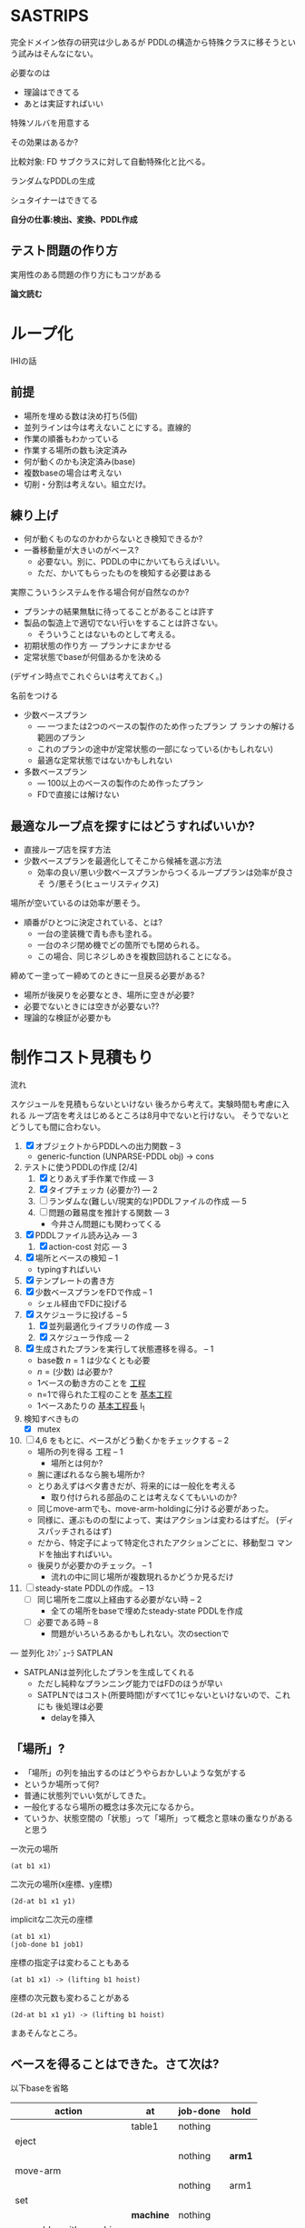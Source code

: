 
#+DATE: <2013-07-18 木>
#+OPTIONS: tex:t latex:t
#+LATEX_CLASS: jsarticle
#+LATEX_CLASS_OPTIONS:
#+LATEX_HEADER:
#+LATEX_HEADER_EXTRA:


* SASTRIPS

完全ドメイン依存の研究は少しあるが
PDDLの構造から特殊クラスに移そうという試みはそんなにない。

必要なのは

+ 理論はできてる
+ あとは実証すればいい

特殊ソルバを用意する

その効果はあるか?

比較対象: FD
サブクラスに対して自動特殊化と比べる。

ランダムなPDDLの生成

シュタイナーはできてる

*自分の仕事:検出、変換、PDDL作成*

** テスト問題の作り方

実用性のある問題の作り方にもコツがある

*論文読む*

* ループ化

IHIの話

** 前提

+ 場所を埋める数は決め打ち(5個)
+ 並列ラインは今は考えないことにする。直線的
+ 作業の順番もわかっている
+ 作業する場所の数も決定済み
+ 何が動くのかも決定済み(base)
+ 複数baseの場合は考えない
+ 切削・分割は考えない。組立だけ。

** 練り上げ

+ 何が動くものなのかわからないとき検知できるか?
+ 一番移動量が大きいのがベース?
  + 必要ない。別に、PDDLの中にかいてもらえばいい。
  + ただ、かいてもらったものを検知する必要はある

実際こういうシステムを作る場合何が自然なのか?

+ プランナの結果無駄に待ってることがあることは許す
+ 製品の製造上で適切でない行いをすることは許さない。
  + そういうことはないものとして考える。
+ 初期状態の作り方 --- プランナにまかせる
+ 定常状態でbaseが何個あるかを決める

(デザイン時点でこれぐらいは考えておく。)

名前をつける

+ 少数ベースプラン
  + --- 一つまたは2つのベースの製作のため作ったプラン プ
    ランナの解ける範囲のプラン
  + これのプランの途中が定常状態の一部になっている(かもしれない)
  + 最適な定常状態ではないかもしれない
+ 多数ベースプラン
  + --- 100以上のベースの製作のため作ったプラン
  + FDで直接には解けない

** 最適なループ点を探すにはどうすればいいか?

+ 直接ループ店を探す方法
+ 少数ベースプランを最適化してそこから候補を選ぶ方法
  + 効率の良い/悪い少数ベースプランからつくるループプランは効率が良さそ
    う/悪そう(ヒューリスティクス)

場所が空いているのは効率が悪そう。

+ 順番がひとつに決定されている、とは?
  + 一台の塗装機で青も赤も塗れる。
  + 一台のネジ閉め機でどの箇所でも閉められる。
  + この場合、同じネジしめきを複数回訪れることになる。

締めてー塗ってー締めてのときに一旦戻る必要がある?

+ 場所が後戻りを必要なとき、場所に空きが必要?
+ 必要でないときには空きが必要ない??
+ 理論的な検証が必要かも

* 制作コスト見積もり

流れ

スケジュールを見積もらないといけない
後ろから考えて。実験時間も考慮に入れる
ループ店を考えはじめるところは8月中でないと行けない。
そうでないとどうしても間に合わない。

1. [X] オブジェクトからPDDLへの出力関数 -- 3
   + generic-function (UNPARSE-PDDL obj) $\rightarrow$ cons
2. テストに使うPDDLの作成 [2/4]
   1. [X] とりあえず手作業で作成 --- 3
   2. [X] タイプチェッカ (必要か?) --- 2
   3. [ ] ランダムな(難しい/現実的な)PDDLファイルの作成 --- 5
   4. [ ] 問題の難易度を推計する関数 --- 3
      + 今井さん問題にも関わってくる
3. [X] PDDLファイル読み込み --- 3
   1. [X] action-cost 対応 --- 3
4. [X] 場所とベースの検知 -- 1
   + typingすればいい
5. [X] テンプレートの書き方
6. [X] 少数ベースプランをFDで作成  -- 1
   + シェル経由でFDに投げる
7. [X] スケジューラに投げる -- 5
   1. [X] 並列最適化ライブラリの作成 --- 3
   2. [X] スケジューラ作成 --- 2
8. [X] 生成されたプランを実行して状態遷移を得る。 -- 1
   + base数 $n=1$ は少なくとも必要
   + $n=(\mbox{少数})$ は必要か?
   + 1ベースの動き方のことを _工程_
   + n=1で得られた工程のことを _基本工程_
   + 1ベースあたりの _基本工程長_ l_1
9. 検知すべきもの
   + [X] mutex
10. [ ] 4,6 をもとに、ベースがどう動くかをチェックする -- 2
    + 場所の列を得る 工程 -- 1
      + 場所とは何か?
	+ 腕に運ばれるなら腕も場所か?
	+ とりあえずはベタ書きだが、将来的には一般化を考える
      + 取り付けられる部品のことは考えなくてもいいのか?
	+ 同じmove-armでも、move-arm-holdingに分ける必要があった。
	+ 同様に、運ぶものの型によって、実はアクションは変わるはずだ。
          (ディスパッチされるはず)
	+ だから、特定子によって特定化されたアクションごとに、移動型コ
          マンドを抽出すればいい。
    + 後戻りが必要かのチェック。 -- 1
      + 流れの中に同じ場所が複数現れるかどうか見るだけ
11. [ ] steady-state PDDLの作成。 -- 13
    + [ ] 同じ場所を二度以上経由する必要がない時 -- 2
      + 全ての場所をbaseで埋めたsteady-state PDDLを作成
    + [ ] 必要である時 -- 8
      + 問題がいろいろあるかもしれない。次のsectionで

--- 並列化 ｽｹｼﾞｭｰﾗ SATPLAN

+ SATPLANは並列化したプランを生成してくれる
  + ただし純粋なプランニング能力ではFDのほうが早い
  + SATPLNではコスト(所要時間)がすべて1じゃないといけないので、これにも
    後処理は必要
    + delayを挿入

** 「場所」?

+ 「場所」の列を抽出するのはどうやらおかしいような気がする
+ というか場所って何?
+ 普通に状態列でいい気がしてきた。
+ 一般化するなら場所の概念は多次元になるから。
+ ていうか、状態空間の「状態」って「場所」って概念と意味の重なりがある
  と思う


一次元の場所
: (at b1 x1)

二次元の場所(x座標、y座標)
: (2d-at b1 x1 y1)

implicitな二次元の座標
: (at b1 x1)
: (job-done b1 job1)

座標の指定子は変わることもある
: (at b1 x1) -> (lifting b1 hoist)

座標の次元数も変わることがある
: (2d-at b1 x1 y1) -> (lifting b1 hoist)

まあそんなところ。


** ベースを得ることはできた。さて次は?

以下baseを省略

| action                | at        | job-done  | hold   |
|-----------------------+-----------+-----------+--------|
|                       | table1    | nothing   |        |
|-----------------------+-----------+-----------+--------|
| eject                 |           |           |        |
|-----------------------+-----------+-----------+--------|
|                       |           | nothing   | *arm1* |
|-----------------------+-----------+-----------+--------|
| move-arm              |           |           |        |
|-----------------------+-----------+-----------+--------|
|                       |           | nothing   | arm1   |
|-----------------------+-----------+-----------+--------|
| set                   |           |           |        |
|-----------------------+-----------+-----------+--------|
|                       | *machine* | nothing   |        |
|-----------------------+-----------+-----------+--------|
| assemble-with-machine |           |           |        |
|-----------------------+-----------+-----------+--------|
|                       | machine   | *screwed* |        |
|-----------------------+-----------+-----------+--------|
| eject                 |           |           |        |
|-----------------------+-----------+-----------+--------|
|                       |           | screwed   | *arm1* |
|-----------------------+-----------+-----------+--------|
| move-arm              |           |           |        |
|-----------------------+-----------+-----------+--------|
|                       |           | screwed   | arm1   |
|-----------------------+-----------+-----------+--------|
| ...                   |           |           |        |
|                       |           |           |        |

一般化により腕も場所の一部となる。
腕も場所だというのは違和感があるが、実は問題がない。

最もわかり易い例としては天動説と地動説。
*地球が中心なのか?* それとも、 *太陽が中心なのか?*
実は座標系の問題だけであって、何も問題がない。
だって *銀河系の中心が宇宙の中心* でも言い訳だし、
*銀河間空間* に宇宙の重心があるかもしれない。よくわからない。

同様に、 *move-arm* という動作は、実は腕を回転させるアクションではなく、
/工場全体を回転させるアクション/なのかもしれないし、 /宇宙を回転させる
アクション/ かもしれないのだ。

** さて、ではそれらの状態のうちの何個を占拠させる?

+ 状態に変更の無い部分列はひとつのまとまりとして考えるべき。
+ 明らかに、全部の場所を埋めてしまってはベースの移動ができなくなる。
+ (場所の変更が無いようなアクション列はマクロアクションになりそう・・・)

| action                | at        | job-done  | hold   | change? |
|-----------------------+-----------+-----------+--------+---------|
|                       | table1    | nothing   |        |         |
|-----------------------+-----------+-----------+--------+---------|
| eject                 |           |           |        | yes     |
| move-arm              |           |           |        | no      |
|-----------------------+-----------+-----------+--------+---------|
|                       |           | nothing   | *arm1* |         |
|-----------------------+-----------+-----------+--------+---------|
| set                   |           |           |        | yes     |
|-----------------------+-----------+-----------+--------+---------|
|                       | *machine* | nothing   |        |         |
|-----------------------+-----------+-----------+--------+---------|
| assemble-with-machine |           |           |        | yes     |
|-----------------------+-----------+-----------+--------+---------|
|                       | machine   | *screwed* |        |         |
|-----------------------+-----------+-----------+--------+---------|
| eject                 |           |           |        | yes     |
| move-arm              |           |           |        | no      |
|-----------------------+-----------+-----------+--------+---------|
|                       |           | screwed   | *arm1* |         |
|-----------------------+-----------+-----------+--------+---------|
| ...                   |           |           |        |         |
|                       |           |           |        |         |

+ しかし、 assemble-with-machine の前後を見ればわかるように、実は
  job-doneはmutexが無いので同じ場所にいると考えるべき。
  + mutex/資源制約の検出がいる。
  + 資源が２以上の資源制約は、ラインに同種の機械が２つあることに対応


| action                | at        | hold   | change? |
|-----------------------+-----------+--------+---------|
|                       | table1    |        |         |
|-----------------------+-----------+--------+---------|
| eject                 |           |        | yes     |
| move-arm              |           |        | no      |
|-----------------------+-----------+--------+---------|
|                       |           | *arm1* |         |
|-----------------------+-----------+--------+---------|
| set                   |           |        | yes     |
| assemble-with-machine |           |        | no      |
|-----------------------+-----------+--------+---------|
|                       | *machine* |        |         |
|-----------------------+-----------+--------+---------|
| eject                 |           |        | yes     |
| move-arm              |           |        | no      |
|-----------------------+-----------+--------+---------|
|                       |           | *arm1* |         |
|-----------------------+-----------+--------+---------|
| ...                   |           |        |         |
|                       |           |        |         |

+ at と hold は排他的であることがわかる。
+ 場所場所って言ってきたけど資源制約のことだよね。
+ こう考えると、atとholdは型によるディスパッチだと検出することもでき
  そう。
  + table1 $\in$ table $\subset$ position
  + arm1 $\in$ arm $\in$ holdable

| action                | acquire-place-mutex | change? |
|-----------------------+---------------------+---------|
|                       | table1              |         |
|-----------------------+---------------------+---------|
| eject                 |                     | yes     |
| move-arm              |                     | no      |
|-----------------------+---------------------+---------|
|                       | arm1                |         |
|-----------------------+---------------------+---------|
| set                   |                     | yes     |
| assemble-with-machine |                     | no      |
|-----------------------+---------------------+---------|
|                       | machine             |         |
|-----------------------+---------------------+---------|
| eject                 |                     | yes     |
| move-arm              |                     | no      |
|-----------------------+---------------------+---------|
|                       | arm1                |         |
|-----------------------+---------------------+---------|
| ...                   |                     |         |
|                       |                     |         |

+ mutex から mutex にしか動けない。baseが *常に* mutexを *ひとつ* 占有してい
  る。
  + グラフ構造を検出できる
  + 二部グラフ?
  + 二部グラフ以外でも適用可能な気がする

この時、最大base数は二部グラフにおける何に制限さ
れる?

+ もし腕が100本あって、機械が２つしかなかったら
  + 最初の場所と最後の場所(どちらもmutexなし)への移動のため、ライン上
    には3つおいておくことができる。
  + 4つ以上置くと、機械の場所が律速となるので無駄
    + 計算量が増えるだけで最適化に貢献しない
    + ループ内の探索の傾向として、ライン上のbaseの数が増えると計算量は増える
+ 腕が1本で機械が5個あったら
  + 最大で4個まではおける。
    + 作業の時間が長い場合
  + 最小で一つ。
    + 作業の時間が短い場合。移動コストが大きい


** 後戻りが必要なときについての考え

+ 少数ベースプランの状態遷移の中からループの候補を選ぶ。
  + $n=1$ ならループ長は $l_1$
  + $n=2$ で $l_2 \geq \frac{l_1}{2}$
    + 短調増加のはず
+ *並列性・スケジューラのことは考えなくていい* はず(なんだけど・・・)
+ インデックスがひとつ増えているようなものがあればループの候補
+ n=1でどうやってループ検出するのか？
  + 基本工程をいくつかに分割していく
    + 例えば、 $l_1 = ij$ のとき $n=i,l_i=j$ に分けてみる
    + _部分工程_
    + ただし、 $n$ が増えると困る
  + 割り算にかんけいなく分割もできる
    + 短くなった部分工程では、他の工程が終わるのを待って過ごす
    + 部分工程長に制限がない
+ n=2とかでループは出来るのか?
  + #をカラのテーブルとする
  + ２つともスタート地点にある状態で実行する方法
    + 局所的なループは生成できる
      + 10##### $\rightarrow$ #10#### 
      + #10#### $\rightarrow$ ##10###
      + インデックスがひとつずれる
  + 一つをスタート地点、一つを基本工程の真ん中辺りのところにお
    いてみる方法
    + 1##0### $\rightarrow$ ###1##0
+ ループの中では少数ベースのベースの数nしかテーブルが埋まらない




